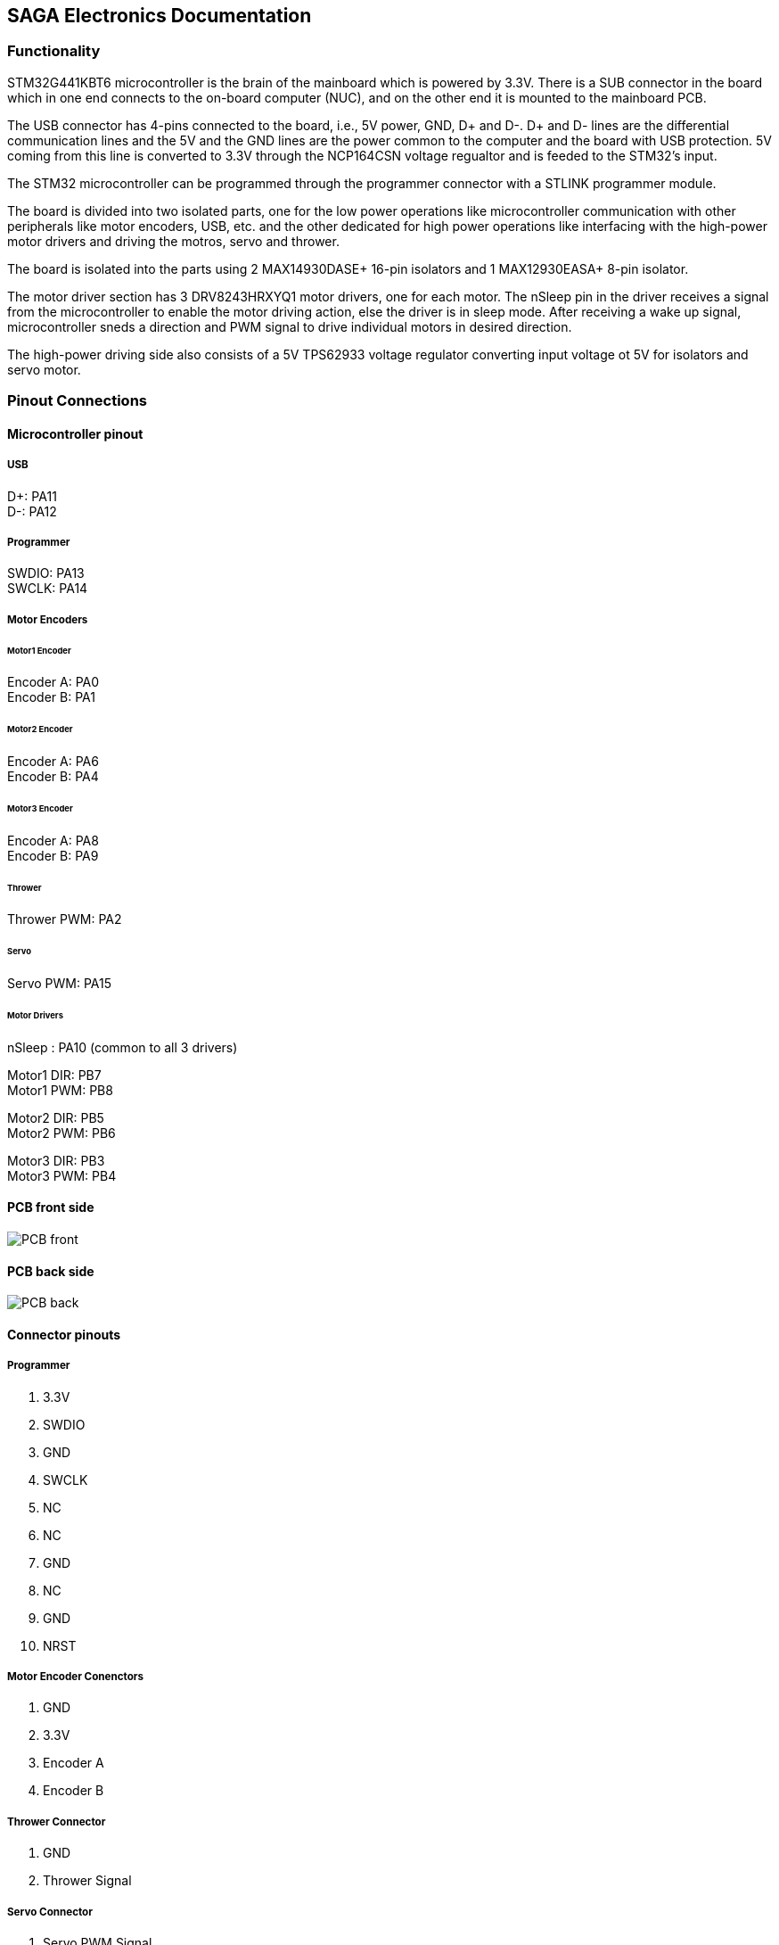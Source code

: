 ## SAGA Electronics Documentation

### Functionality

STM32G441KBT6 microcontroller is the brain of the mainboard which is powered by 3.3V. There is a SUB connector in the board which in one end connects to the on-board computer (NUC), and on the other end it is mounted to the mainboard PCB.  

The USB connector has 4-pins connected to the board, i.e., 5V power, GND, D+ and D-. D+ and D- lines are the differential communication lines and the 5V and the GND lines are the power common to the computer and the board with USB protection. 5V coming from this line is converted to 3.3V through the NCP164CSN voltage regualtor and is feeded to the STM32's input.    

The STM32 microcontroller can be programmed through the programmer connector with a STLINK programmer module.       

The board is divided into two isolated parts, one for the low power operations like microcontroller communication with other peripherals like motor encoders, USB, etc. and the other dedicated for high power operations like interfacing with the high-power motor drivers and driving the motros, servo and thrower.     

The board is isolated into the parts using 2 MAX14930DASE+ 16-pin isolators and 1 MAX12930EASA+ 8-pin isolator.     

The motor driver section has 3 DRV8243HRXYQ1 motor drivers, one for each motor. The nSleep pin in the driver receives a signal from the microcontroller to enable the motor driving action, else the driver is in sleep mode. After receiving a wake up signal, microcontroller sneds a direction and PWM signal to drive individual motors in desired direction.       

The high-power driving side also consists of a 5V TPS62933 voltage regulator converting input voltage ot 5V for isolators and servo motor.      

### Pinout Connections
   
#### Microcontroller pinout

##### USB
D+: PA11    +
D-: PA12    + 

##### Programmer
SWDIO: PA13 +
SWCLK: PA14 +   

##### Motor Encoders

###### Motor1 Encoder
Encoder A: PA0  +  
Encoder B: PA1  +

###### Motor2 Encoder
Encoder A: PA6  +
Encoder B: PA4  +

###### Motor3 Encoder
Encoder A: PA8  +
Encoder B: PA9  +

###### Thrower
Thrower PWM: PA2    +    

###### Servo
Servo PWM: PA15 +

###### Motor Drivers
nSleep : PA10 (common to all 3 drivers) +

Motor1 DIR: PB7   +
Motor1 PWM: PB8   +

Motor2 DIR: PB5   +
Motor2 PWM: PB6   +

Motor3 DIR: PB3   +
Motor3 PWM: PB4   +

#### PCB front side

image::Images/PCB_front.PNG[]

#### PCB back side

image::Images/PCB_back.PNG[]


#### Connector pinouts

##### Programmer

1. 3.3V
2. SWDIO
3. GND
4. SWCLK
5. NC
6. NC
7. GND
8. NC
9. GND
10. NRST

##### Motor Encoder Conenctors

1. GND
2. 3.3V
3. Encoder A
4. Encoder B

##### Thrower Connector

1. GND
2. Thrower Signal

##### Servo Connector
1. Servo PWM Signal
2. 5V
3. GND